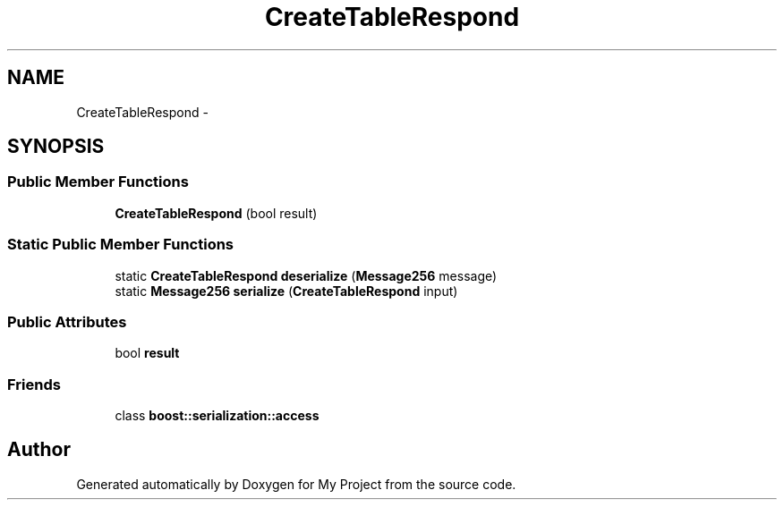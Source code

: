 .TH "CreateTableRespond" 3 "Fri Oct 9 2015" "My Project" \" -*- nroff -*-
.ad l
.nh
.SH NAME
CreateTableRespond \- 
.SH SYNOPSIS
.br
.PP
.SS "Public Member Functions"

.in +1c
.ti -1c
.RI "\fBCreateTableRespond\fP (bool result)"
.br
.in -1c
.SS "Static Public Member Functions"

.in +1c
.ti -1c
.RI "static \fBCreateTableRespond\fP \fBdeserialize\fP (\fBMessage256\fP message)"
.br
.ti -1c
.RI "static \fBMessage256\fP \fBserialize\fP (\fBCreateTableRespond\fP input)"
.br
.in -1c
.SS "Public Attributes"

.in +1c
.ti -1c
.RI "bool \fBresult\fP"
.br
.in -1c
.SS "Friends"

.in +1c
.ti -1c
.RI "class \fBboost::serialization::access\fP"
.br
.in -1c

.SH "Author"
.PP 
Generated automatically by Doxygen for My Project from the source code\&.
